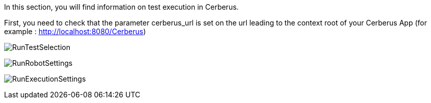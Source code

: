 In this section, you will find information on test execution in Cerberus.

First, you need to check that the parameter cerberus_url is set on the url leading to the context root of your Cerberus App 
(for example : http://localhost:8080/Cerberus)

image:runtestselection.png[RunTestSelection]

image:runrobotsettings.png[RunRobotSettings]

image:runexecutionsettings.png[RunExecutionSettings]

